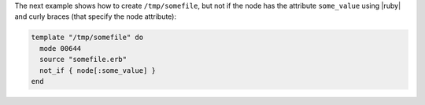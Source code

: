 .. This is an included how-to. 

The next example shows how to create ``/tmp/somefile``, but not if the node has the attribute ``some_value`` using |ruby| and curly braces (that specify the node attribute):

.. code-block:: ruby

   template "/tmp/somefile" do
     mode 00644
     source "somefile.erb"
     not_if { node[:some_value] }
   end

